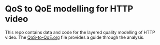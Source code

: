 * QoS to QoE modelling for HTTP video

This repo contains data and code for the layered quality modelling of HTTP video.
The [[./QoS-to-QoE.org][QoS-to-QoE.org]] file provides a guide through the analysis.

